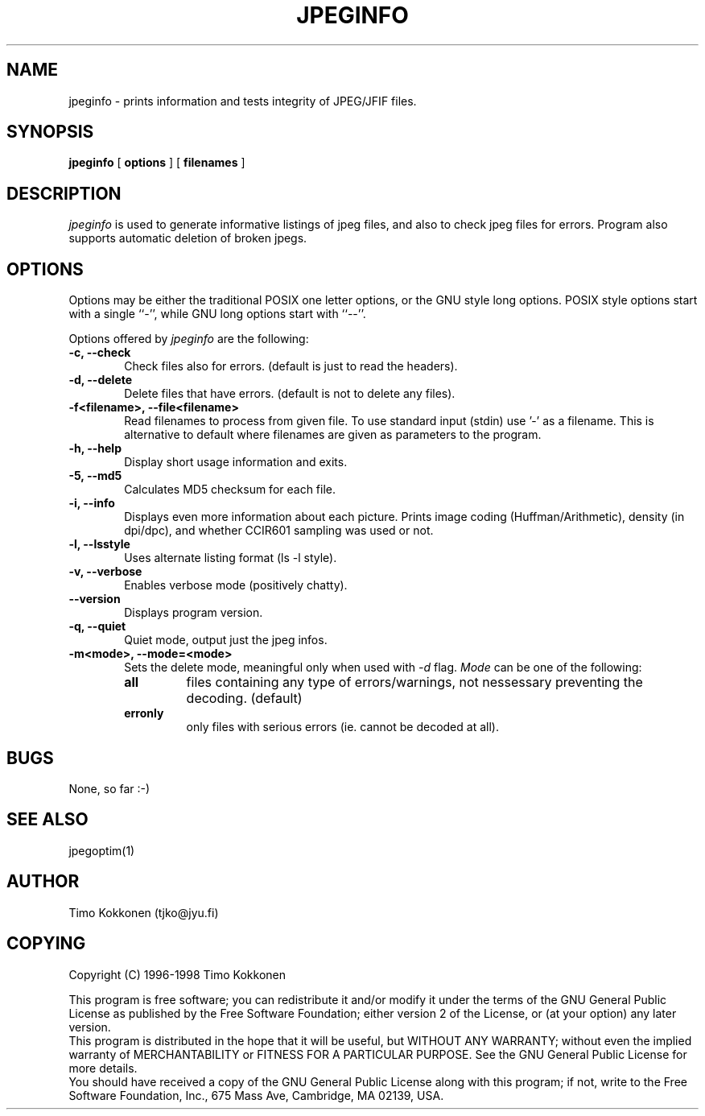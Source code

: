 .TH JPEGINFO 1 "14 Jan 1998" 
.UC 4 
.SH NAME 
jpeginfo \- prints
information and tests integrity of JPEG/JFIF files.  

.SH SYNOPSIS 
.B jpeginfo 
[ 
.B options 
] [ 
.B filenames 
] 

.SH DESCRIPTION 
.I jpeginfo
is used to generate informative listings of jpeg files, and
also to check jpeg files for errors. Program also supports automatic
deletion of broken jpegs.


.SH OPTIONS
.PP
Options may be either the traditional POSIX one letter options, or the
GNU style long options.  POSIX style options start with a single
``\-'', while GNU long options start with ``\-\^\-''.

Options offered by
.I jpeginfo
are the following:
.TP 0.6i
.B -c, --check
Check files also for errors. (default is just to read the headers).
.TP 0.6i
.B -d, --delete
Delete files that have errors. (default is not to delete any files).
.TP 0.6i
.B -f<filename>, --file<filename>
Read filenames to process from given file. To use standard input (stdin)
use '-' as a filename. This is alternative to default where filenames
are given as parameters to the program.
.TP 0.6i
.B -h, --help
Display short usage information and exits.
.TP 0.6i
.B -5, --md5
Calculates MD5 checksum for each file. 
.TP 0.6i
.B -i, --info
Displays even more information about each picture. Prints image coding 
(Huffman/Arithmetic), density (in dpi/dpc), and whether CCIR601 sampling 
was used or not.
.TP 0.6i
.B -l, --lsstyle
Uses alternate listing format (ls -l style).
.TP 0.6i
.B -v, --verbose
Enables verbose mode (positively chatty).
.TP 0.6i
.B --version
Displays program version.
.TP 0.6i
.B -q, --quiet
Quiet mode, output just the jpeg infos.
.TP 0.6i
.B -m<mode>, --mode=<mode>
Sets the delete mode, meaningful only when used with 
.I
-d
flag. 
.I Mode
can be one of the following:
.RS
.TP
.B all
files containing any type of errors/warnings, not nessessary preventing 
the decoding. (default)
.TP
.B erronly
only files with serious errors (ie. cannot be decoded at all).


.SH BUGS
None, so far :-)

.SH "SEE ALSO" 
jpegoptim(1)

.SH AUTHOR
Timo Kokkonen (tjko@jyu.fi)

.SH COPYING
Copyright (C) 1996-1998  Timo Kokkonen

This program is free software; you can redistribute it and/or modify
it under the terms of the GNU General Public License as published by
the Free Software Foundation; either version 2 of the License, or
(at your option) any later version.
 This program is distributed in the hope that it will be useful,
but WITHOUT ANY WARRANTY; without even the implied warranty of
MERCHANTABILITY or FITNESS FOR A PARTICULAR PURPOSE.  See the
GNU General Public License for more details.
 You should have received a copy of the GNU General Public License
along with this program; if not, write to the Free Software
Foundation, Inc., 675 Mass Ave, Cambridge, MA 02139, USA.
